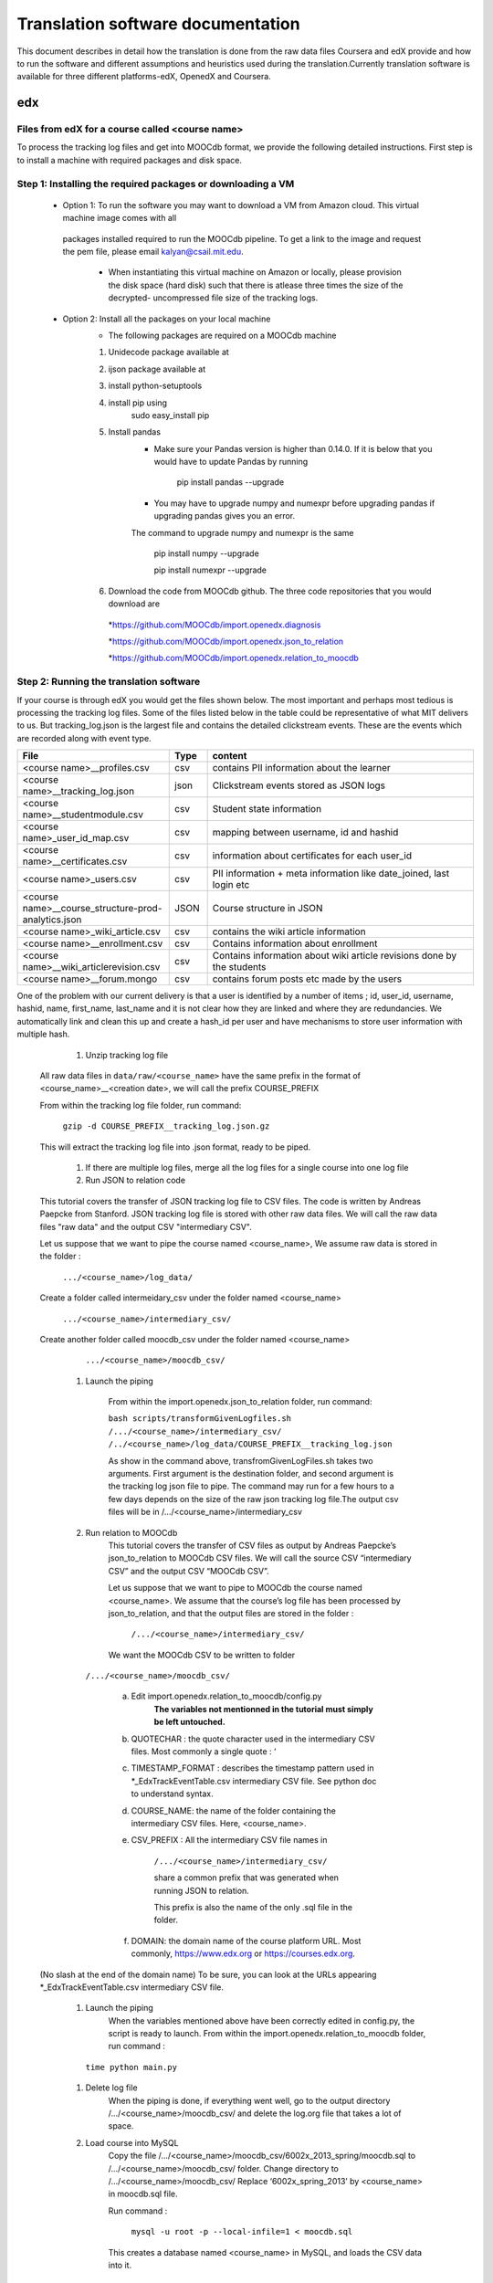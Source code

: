 #############
Translation software documentation 
#############

This document describes in detail how the translation is done from the raw data files Coursera and edX provide and how to run the 
software and different assumptions and heuristics used during the translation.Currently translation software is available for 
three different platforms-edX, OpenedX and Coursera. 


edx
===

**********************
Files from edX for a course called <course name>
**********************

To process the tracking log files and get into MOOCdb format, we provide the following detailed instructions. First step is to install a machine with 
required packages and disk space. 

**************************************
Step 1: Installing the required packages or downloading a VM 
**************************************

 * Option 1: To run the software you may want to download a VM from Amazon cloud. This virtual machine image comes with all 
  packages installed required to run the MOOCdb pipeline. To get a link to the image and request the pem file, please email
  kalyan@csail.mit.edu. 
        * When instantiating this virtual machine on Amazon or locally, please provision the disk space (hard disk) 
          such that there is atlease three times the size of the decrypted- uncompressed file size of the tracking logs.
 * Option 2: Install all the packages on your local machine 
        * The following packages are required on a MOOCdb machine 
        #. Unidecode package available at 
        #. ijson package available at 
        #. install python-setuptools
        #. install pip using 
              sudo easy_install pip
        #. Install pandas 
                * Make sure your Pandas version is higher than 0.14.0. If it is below that you would have to update Pandas by running 
                        
                        pip install pandas --upgrade 
                        
                * You may have to upgrade numpy and numexpr before upgrading pandas if upgrading pandas gives you an error. 
                The command to upgrade numpy and numexpr is the same 
                
                        pip install numpy --upgrade 
                        
                        pip install numexpr --upgrade 
                        
        #. Download the code from MOOCdb github. The three code repositories that you would download are 
         *https://github.com/MOOCdb/import.openedx.diagnosis
         
         *https://github.com/MOOCdb/import.openedx.json_to_relation
         
         *https://github.com/MOOCdb/import.openedx.relation_to_moocdb
         
         
**************************************
Step 2: Running the translation software 
**************************************

If your course is through edX you would get the files shown below. The most important and perhaps most tedious is
processing the tracking log files. Some of the files listed below in the table could be representative of what MIT delivers to us. But tracking_log.json is the largest file
and contains the detailed clickstream events. These are the events which are recorded along with event type. 

.. list-table::
   :widths: 40 10 70
   :header-rows: 1

   * - File
     - Type
     - content
   * - <course name>__profiles.csv 
     - csv
     - contains PII information about the learner
   * - <course name>__tracking_log.json 
     - json
     - Clickstream events stored as JSON logs
   * - <course name>__studentmodule.csv 
     - csv
     - Student state information 
   * - <course name>_user_id_map.csv 
     - csv
     - mapping between username, id and hashid 
   * - <course name>__certificates.csv  
     - csv
     - information about certificates for each user_id
   * - <course name>_users.csv
     - csv
     - PII information + meta information like date_joined, last login etc
   * - <course name>__course_structure-prod-analytics.json 
     - JSON
     - Course structure in JSON
   * - <course name>_wiki_article.csv 
     - csv
     - contains the wiki article information
   * - <course name>__enrollment.csv  
     - csv
     - Contains information about enrollment 
   * - <course name>__wiki_articlerevision.csv 
     - csv
     - Contains information about wiki article revisions done by the students
   * - <course name>__forum.mongo
     - csv
     - contains forum posts etc made by the users 

  

One of the problem with our current delivery is that a user is identified by a number of items ; id, user_id, username, hashid, name, first_name, last_name 
and it is not clear how they are linked and where they are redundancies. We automatically link and clean this up and create a hash_id per 
user and have mechanisms to store user information with multiple hash. 


    #. Unzip tracking log file
   All raw data files in ``data/raw/<course_name>`` have the same prefix in the format of <course_name>__<creation date>, we will 
   call the prefix COURSE_PREFIX

   From within the tracking log file folder, run command:
   
      ``gzip -d COURSE_PREFIX__tracking_log.json.gz``
      
   This will extract the tracking log file into .json format, ready to be piped.

    #. If there are multiple log files, merge all the log files for a single course into one log file 

    #. Run JSON to relation code 

   This tutorial covers the transfer of JSON tracking log file to CSV files. The code is written by Andreas Paepcke from Stanford.
   JSON tracking log file is stored with other raw data files. We will call the raw data files "raw data" and the output CSV "intermediary CSV".

   Let us suppose that we want to pipe the course named <course_name>,
   We assume raw data is stored in the folder :
   
     ``.../<course_name>/log_data/``
     
   Create a folder called intermeidary_csv under the folder named <course_name>
   
     ``.../<course_name>/intermediary_csv/``
     
   Create another folder called moocdb_csv under the folder named <course_name>
   
      ``.../<course_name>/moocdb_csv/``

    #. Launch the piping

        From within the import.openedx.json_to_relation folder, run command:

        ``bash scripts/transformGivenLogfiles.sh 
        /.../<course_name>/intermediary_csv/ /../<course_name>/log_data/COURSE_PREFIX__tracking_log.json``

        As show in the command above, transfromGivenLogFiles.sh takes two arguments. First argument is the destination folder, 
        and second argument is the tracking log json file to pipe. 
        The command may run for a few hours to a few days depends on the size of the 
        raw json tracking log file.The output csv files will be in /.../<course_name>/intermediary_csv



    #. Run relation to MOOCdb 
        This tutorial covers the transfer of CSV files as output by Andreas Paepcke’s json_to_relation to MOOCdb CSV files.
        We will call the source CSV “intermediary CSV” and the output CSV “MOOCdb CSV”.

        Let us suppose that we want to pipe to MOOCdb the course named <course_name>.
        We assume that the course’s log file has been processed by json_to_relation, 
        and that the output files are stored in the folder :

              ``/.../<course_name>/intermediary_csv/``

        We want the MOOCdb CSV to be written to folder 

      ``/.../<course_name>/moocdb_csv/``

            a. Edit import.openedx.relation_to_moocdb/config.py
                **The variables not mentionned in the tutorial must simply be left untouched.**
      
            b. QUOTECHAR : the quote character used in the intermediary CSV files. Most commonly a single quote : ‘
   
            c. TIMESTAMP_FORMAT : describes the timestamp pattern used in *_EdxTrackEventTable.csv intermediary CSV file. 
               See python doc to understand syntax.
   
            d. COURSE_NAME: the name of the folder containing the intermediary CSV files. Here, <course_name>.
   
            e. CSV_PREFIX : All the intermediary CSV file names in 
   
                ``/.../<course_name>/intermediary_csv/``
         
                share a common prefix that was generated when running JSON to relation. 
      
                This prefix is also the name of the only .sql file in the folder. 
      
            f. DOMAIN: the domain name of the course platform URL. Most commonly, https://www.edx.org or https://courses.edx.org. 
   (No slash at the end of the domain name) 
   To be sure, you can look at the URLs appearing *_EdxTrackEventTable.csv intermediary CSV file.

    #. Launch the piping
        When the variables mentioned above have been correctly edited in config.py, the script is ready to launch. 
        From within the import.openedx.relation_to_moocdb folder, run command :
   
      ``time python main.py``

    #. Delete log file
        When the piping is done, if everything went well, go to the output directory /.../<course_name>/moocdb_csv/ and 
        delete the log.org file that takes a lot of space.

    #. Load course into MySQL
        Copy the file /.../<course_name>/moocdb_csv/6002x_2013_spring/moocdb.sql to /.../<course_name>/moocdb_csv/ folder.
        Change directory to /.../<course_name>/moocdb_csv/
        Replace ‘6002x_spring_2013’ by <course_name> in moocdb.sql file.

        Run command :

             ``mysql -u root -p --local-infile=1 < moocdb.sql``

        This creates a database named <course_name> in MySQL, and loads the CSV data into it. 



Translation details 
+++++++++++++++++++++
Some examples contextualized presented via the two urls below show for an actual course show how the translation from raw JSON logs to MOOCdb takes place  
        http://alfa6.csail.mit.edu/moocdbdocs/interaction-scenario.html
        
        http://alfa6.csail.mit.edu/moocdbdocs/problem-check-example.html
        
More details can be found in Quentin Agrens thesis here
        


